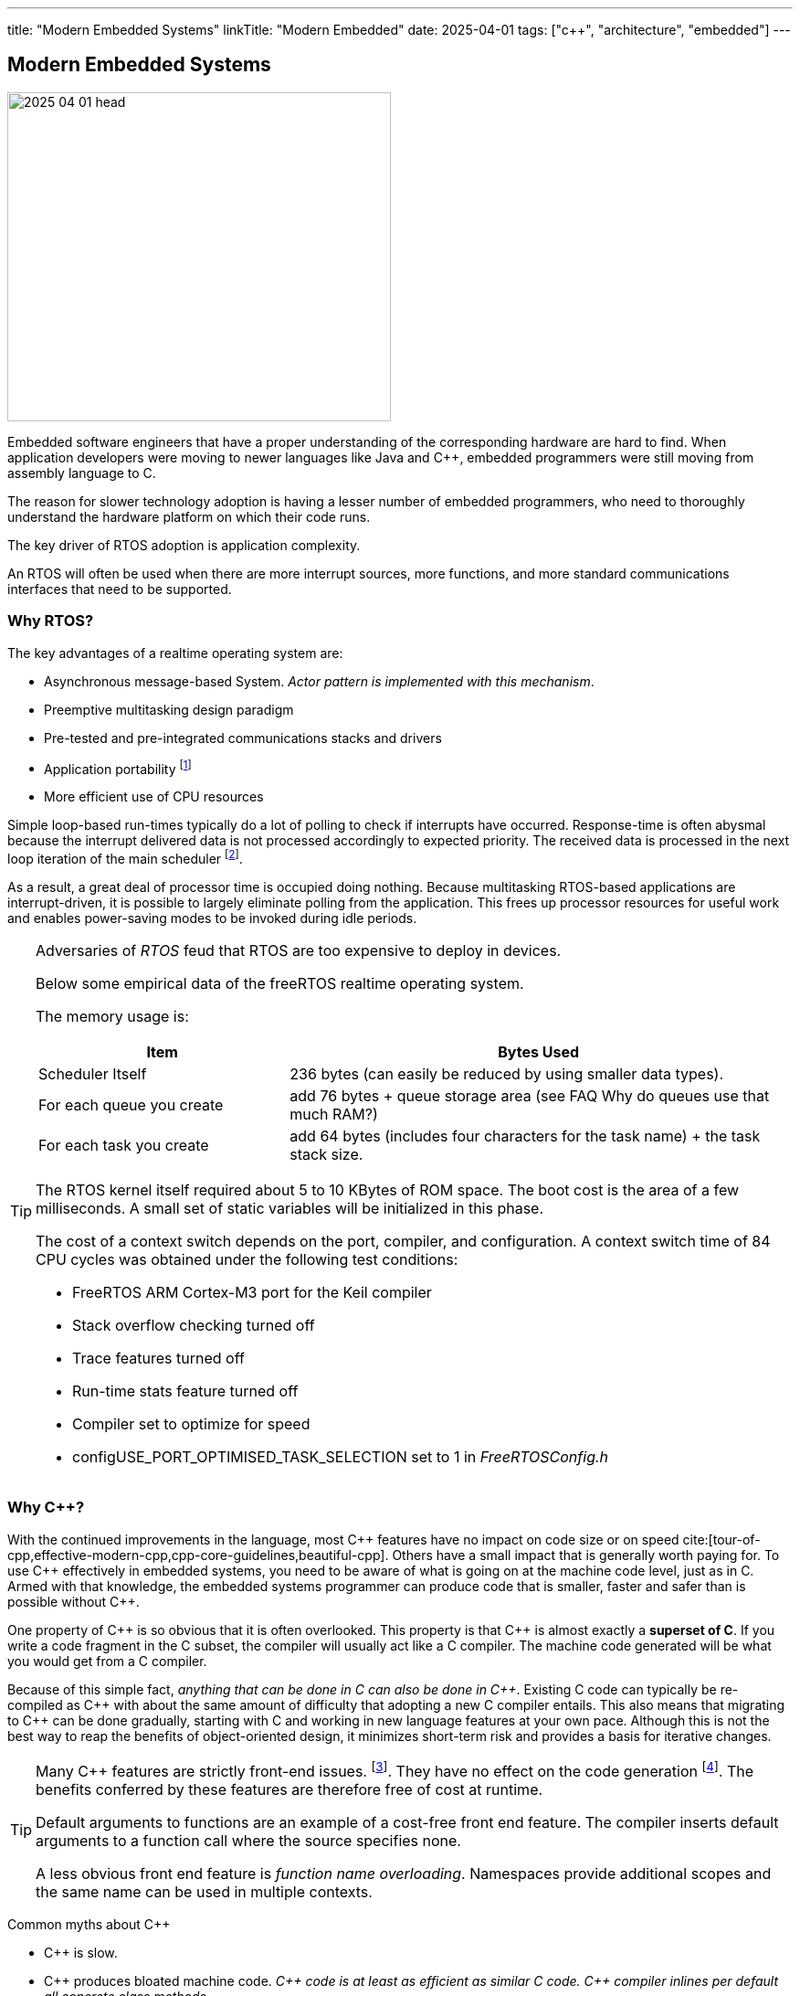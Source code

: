 ---
title: "Modern Embedded Systems"
linkTitle: "Modern Embedded"
date: 2025-04-01
tags: ["c++", "architecture", "embedded"]
---

== Modern Embedded Systems
:author: Marcel Baumann
:email: <marcel.baumann@tangly.net>
:homepage: https://www.tangly.net/
:company: https://www.tangly.net/[tangly llc]

image::2025-04-01-head.jpg[width=420,height=360,role=left]

Embedded software engineers that have a proper understanding of the corresponding hardware are hard to find.
When application developers were moving to newer languages like Java and {cpp}, embedded programmers were still moving from assembly language to C.

The reason for slower technology adoption is having a lesser number of embedded programmers, who need to thoroughly understand the hardware platform on which their code runs.

The key driver of RTOS adoption is application complexity.

An RTOS will often be used when there are more interrupt sources, more functions, and more standard communications interfaces that need to be supported.

=== Why RTOS?

The key advantages of a realtime operating system are:

- Asynchronous message-based System.
_Actor pattern is implemented with this mechanism_.
- Preemptive multitasking design paradigm
- Pre-tested and pre-integrated communications stacks and drivers
- Application portability
footnote:[A specific RTOS provides support for a wide range of hardware platforms.
The effort to move the application to another supported platform is low.]
- More efficient use of CPU resources

Simple loop-based run-times typically do a lot of polling to check if interrupts have occurred.
Response-time is often abysmal because the interrupt delivered data is not processed accordingly to expected priority.
The received data is processed in the next loop iteration of the main scheduler
footnote:[You can try to slice the main routine in smaller increment.
The approach is hardcoded and must be changed when timing constraints change.].

As a result, a great deal of processor time is occupied doing nothing.
Because multitasking RTOS-based applications are interrupt-driven, it is possible to largely eliminate polling from the application.
This frees up processor resources for useful work and enables power-saving modes to be invoked during idle periods.

[TIP]
====
Adversaries of _RTOS_ feud that RTOS are too expensive to deploy in devices.

Below some empirical data of the freeRTOS realtime operating system.

The memory usage is:

[cols="1,2",options="header"]
|===
|Item|Bytes Used
|Scheduler Itself          |236 bytes (can easily be reduced by using smaller data types).
|For each queue you create |add 76 bytes + queue storage area (see FAQ Why do queues use that much RAM?)
|For each task you create  |add 64 bytes (includes four characters for the task name) + the task stack size.
|===

The RTOS kernel itself required about 5 to 10 KBytes of ROM space.
The boot cost is the area of a few milliseconds.
A small set of static variables will be initialized in this phase.

The cost of a context switch depends on the port, compiler, and configuration.
A context switch time of 84 CPU cycles was obtained under the following test conditions:

- FreeRTOS ARM Cortex-M3 port for the Keil compiler
- Stack overflow checking turned off
- Trace features turned off
- Run-time stats feature turned off
- Compiler set to optimize for speed
- configUSE_PORT_OPTIMISED_TASK_SELECTION set to 1 in _FreeRTOSConfig.h_
====

=== Why {cpp}?

With the continued improvements in the language, most {cpp} features have no impact on code size or on speed
cite:[tour-of-cpp,effective-modern-cpp,cpp-core-guidelines,beautiful-cpp].
Others have a small impact that is generally worth paying for.
To use {cpp} effectively in embedded systems, you need to be aware of what is going on at the machine code level, just as in C.
Armed with that knowledge, the embedded systems programmer can produce code that is smaller, faster and safer than is possible without {cpp}.

One property of {cpp} is so obvious that it is often overlooked.
This property is that {cpp} is almost exactly a *superset of C*.
If you write a code fragment in the C subset, the compiler will usually act like a C compiler.
The machine code generated will be what you would get from a C compiler.

Because of this simple fact, _anything that can be done in C can also be done in {cpp}_.
Existing C code can typically be re-compiled as {cpp} with about the same amount of difficulty that adopting a new C compiler entails.
This also means that migrating to {cpp} can be done gradually, starting with C and working in new language features at your own pace.
Although this is not the best way to reap the benefits of object-oriented design, it minimizes short-term risk and provides a basis for iterative changes.

[TIP]
====
Many {cpp} features are strictly front-end issues.
footnote:[I often hear complaints about the extensions for threads and concurrency.
But critics never told me how we should support modern processors with multiple cores using another approach.
I agree that the support for concurrency e.g. message queues could be better in the current {cpp} 20 and 23 library.
And the current features still solve most of the concurrency problems encountered in regular and embedded applications.].
They have no effect on the code generation
footnote:[I agree that templates and exceptions have an impact on the generated code.
And you have to acknowledge that you can write complex {cpp} programs without using such constructs.].
The benefits conferred by these features are therefore free of cost at runtime.

Default arguments to functions are an example of a cost-free front end feature.
The compiler inserts default arguments to a function call where the source specifies none.

A less obvious front end feature is _function name overloading_.
Namespaces provide additional scopes and the same name can be used in multiple contexts.
====

Common myths about {cpp}

- {cpp} is slow.
- {cpp} produces bloated machine code.
_{cpp} code is at least as efficient as similar C code._
_{cpp} compiler inlines per default all concrete class methods._
- Objects are large.
- Virtual functions are slow.
- {cpp} binary files are not ROMable.
- Class libraries make large binaries.
- Abstraction leads to inefficiency.

[CAUTION]
====
We are aware of two factual arguments why you should not use {cpp} in your project.

. No {cpp} toolchain is available for your target platform.
_ARM, x86_64 and RISC V platforms have multiple {cpp} toolchains_.
. Your developers are not fluent with object-oriented approaches and the {cpp} language.
Your organization is also not willing to invest into training and coaching.

_These are clear reasons why your development group must stay with C.
Beware that multiple organizations including the Linux kernel developers are, albeit slowly, moving away from C._
====

[bibliography]
=== Links

- [[[free-rtos, 1]]] https://www.freertos.org/FAQMem.html[free RTOS FAQ]

=== References

bibliography::[]

